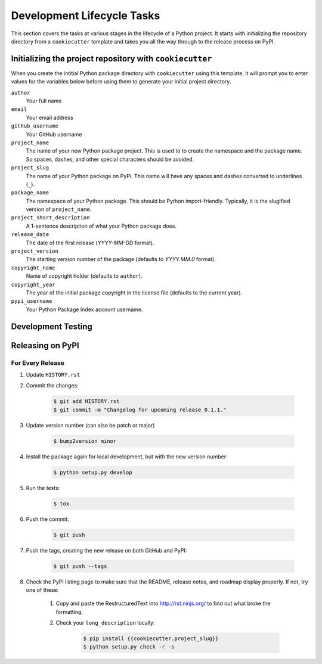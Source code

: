 Development Lifecycle Tasks
===========================

This section covers the tasks at various stages in the
lifecycle of a Python project. It starts with initializing
the repository directory from a ``cookiecutter`` template
and takes you all the way through to the release process
on PyPI.

Initializing the project repository with ``cookiecutter``
---------------------------------------------------------

When you create the intitial Python package directory with ``cookiecutter``
using this template, it will prompt you to enter values for the variables below
before using them to generate your initial project directory.

``author``
    Your full name
``email``
    Your email address
``github_username``
    Your GitHub username
``project_name``
    The name of your new Python package project. This is used to to create the
    namespace and the package name. So spaces, dashes, and other special
    characters should be avoided.
``project_slug``
    The name of your Python package on PyPi. This name will have any spaces
    and dashes converted to underlines (``_``).
``package_name``
    The namespace of your Python package. This should be Python import-friendly.
    Typically, it is the slugified version of ``project_name``.
``project_short_description``
    A 1-sentence description of what your Python package does.
``release_date``
    The date of the first release (*YYYY-MM-DD* format).
``project_version``
    The starting version number of the package (defaults to *YYYY.MM.0* format).
``copyright_name``
    Name of copyright holder (defaults to ``author``).
``copyright_year``
    The year of the initial package copyright in the license file (defaults
    to the current year).
``pypi_username``
    Your Python Package Index account username.

Development Testing
-------------------


Releasing on PyPI
-----------------

For Every Release
^^^^^^^^^^^^^^^^^

#. Update ``HISTORY.rst``

#. Commit the changes:

    .. code-block:: bash

        $ git add HISTORY.rst
        $ git commit -m "Changelog for upcoming release 0.1.1."

#. Update version number (can also be patch or major)

    .. code-block:: bash

        $ bump2version minor

#. Install the package again for local development, but with the new version
   number:

    .. code-block:: bash

        $ python setup.py develop

#. Run the tests:

    .. code-block:: bash

        $ tox

#. Push the commit:

    .. code-block:: bash

        $ git push

#. Push the tags, creating the new release on both GitHub and PyPI:

    .. code-block:: bash

        $ git push --tags

#. Check the PyPI listing page to make sure that the README, release notes, and
   roadmap display properly. If not, try one of these:

    #. Copy and paste the RestructuredText into http://rst.ninjs.org/ to find
       out what broke the formatting.

    #. Check your ``long_description`` locally:

        .. code-block:: bash

            $ pip install {{cookiecutter.project_slug}}
            $ python setup.py check -r -s

